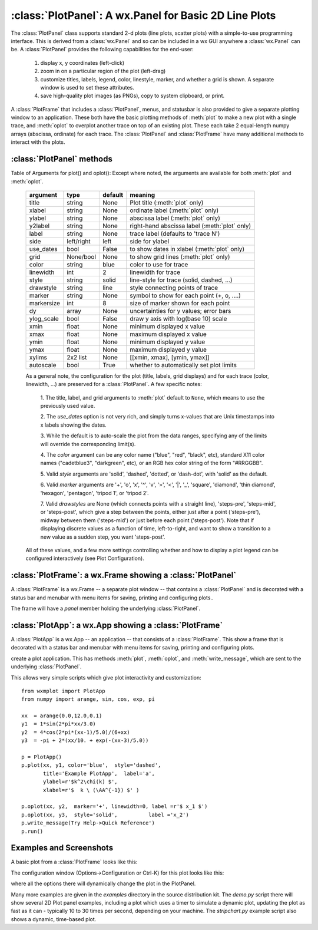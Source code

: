 
==========================================================
:class:`PlotPanel`:  A wx.Panel for Basic 2D Line Plots
==========================================================

The :class:`PlotPanel` class supports standard 2-d plots (line plots,
scatter plots) with a simple-to-use programming interface.  This is derived
from a :class:`wx.Panel` and so can be included in a wx GUI anywhere a
:class:`wx.Panel` can be.   A :class:`PlotPanel` provides the following
capabilities for the end-user:

   1. display x, y coordinates (left-click)
   2. zoom in on a particular region of the plot (left-drag)
   3. customize titles, labels, legend, color, linestyle, marker,
      and whether a grid is shown.  A separate window is used to
      set these attributes.
   4. save high-quality plot images (as PNGs), copy to system
      clipboard, or print.

A :class:`PlotFrame` that includes a :class:`PlotPanel`, menus, and
statusbar is also provided to give a separate plotting window to an
application.  These both have the basic plotting methods of :meth:`plot` to
make a new plot with a single trace, and :meth:`oplot` to overplot another
trace on top of an existing plot.  These each
take 2 equal-length numpy arrays (abscissa, ordinate) for each trace.
The :class:`PlotPanel` and :class:`PlotFrame` have many additional methods
to interact with the plots.

.. class:: PlotPanel(parent[, size=(6.0, 3.7)[, dpi=96[, messenger=None[, show_config_popup=True[, **kws]]]]])

   Create a Plot Panel, a :class:`wx.Panel`

   :param parent: wx parent object.
   :param size:   figure size in inches.
   :param dpi:    dots per inch for figure.
   :param messenger: function for accepting output messages.
   :type messenger: callable or ``None``
   :param show_config_popup: whether to enable a popup-menu on right-click.
   :type show_config_popup: ``True``/``False``

   The *size*, and *dpi* arguments are sent to matplotlib's
   :class:`Figure`.  The *messenger* should should be a function that
   accepts text messages from the panel for informational display.  The
   default value is to use :func:`sys.stdout.write`.

   The *show_config_popup* arguments controls whether to bind right-click
   to showing a poup menu with options to zoom in or out, configure the
   plot, or save the image to a file.


   Extra keyword parameters are sent to the wx.Panel.


:class:`PlotPanel` methods
====================================================================

.. method:: plot(x, y, **kws)

   Draw a plot of the numpy arrays *x* and *y*, erasing any existing plot.  The
   displayed curve for these data is called a *trace*.  The :meth:`plot` method
   has many optional parameters, all using keyword/value argument.  Since most
   of these are shared with the :meth:`oplot` method, the full set of parameters
   is given in :ref:`Table of Arguments for plot() and oplot() <plotopt_table>`

.. method:: oplot(x, y, **kws)

   Draw a plot of the numpy arrays *x* and *y*, overwriting any existing plot.

   The :meth:`oplot` method has many optional parameters,  as listed in
   :ref:`Table of Arguments for plot() and oplot() <plotopt_table>`


.. _plotopt_table:

Table of Arguments for plot() and oplot():   Except where noted,
the arguments are available for both :meth:`plot` and :meth:`oplot`.

  +-------------+------------+---------+------------------------------------------------+
  | argument    |   type     | default | meaning                                        |
  +=============+============+=========+================================================+
  | title       | string     | None    | Plot title (:meth:`plot` only)                 |
  +-------------+------------+---------+------------------------------------------------+
  | xlabel      | string     | None    | ordinate label (:meth:`plot` only)             |
  +-------------+------------+---------+------------------------------------------------+
  | ylabel      | string     | None    | abscissa label (:meth:`plot` only)             |
  +-------------+------------+---------+------------------------------------------------+
  | y2label     | string     | None    | right-hand abscissa label (:meth:`plot` only)  |
  +-------------+------------+---------+------------------------------------------------+
  | label       | string     | None    | trace label (defaults to 'trace N')            |
  +-------------+------------+---------+------------------------------------------------+
  | side        | left/right | left    | side for ylabel                                |
  +-------------+------------+---------+------------------------------------------------+
  | use_dates   | bool       | False   | to show dates in xlabel (:meth:`plot` only)    |
  +-------------+------------+---------+------------------------------------------------+
  | grid        | None/bool  | None    | to show grid lines (:meth:`plot` only)         |
  +-------------+------------+---------+------------------------------------------------+
  | color       | string     | blue    | color to use for trace                         |
  +-------------+------------+---------+------------------------------------------------+
  | linewidth   | int        | 2       | linewidth for trace                            |
  +-------------+------------+---------+------------------------------------------------+
  | style       | string     | solid   | line-style for trace (solid, dashed, ...)      |
  +-------------+------------+---------+------------------------------------------------+
  | drawstyle   | string     | line    | style connecting points of trace               |
  +-------------+------------+---------+------------------------------------------------+
  | marker      | string     | None    | symbol to show for each point (+, o, ....)     |
  +-------------+------------+---------+------------------------------------------------+
  | markersize  | int        | 8       | size of marker shown for each point            |
  +-------------+------------+---------+------------------------------------------------+
  | dy          | array      | None    | uncertainties for y values; error bars         |
  +-------------+------------+---------+------------------------------------------------+
  | ylog_scale  | bool       | False   | draw y axis with log(base 10) scale            |
  +-------------+------------+---------+------------------------------------------------+
  | xmin        | float      | None    | minimum displayed x value                      |
  +-------------+------------+---------+------------------------------------------------+
  | xmax        | float      | None    | maximum displayed x value                      |
  +-------------+------------+---------+------------------------------------------------+
  | ymin        | float      | None    | minimum displayed y value                      |
  +-------------+------------+---------+------------------------------------------------+
  | ymax        | float      | None    | maximum displayed y value                      |
  +-------------+------------+---------+------------------------------------------------+
  | xylims      | 2x2 list   | None    | [[xmin, xmax], [ymin, ymax]]                   |
  +-------------+------------+---------+------------------------------------------------+
  | autoscale   | bool       | True    | whether to automatically set plot limits       |
  +-------------+------------+---------+------------------------------------------------+

  As a general note, the configuration for the plot (title, labels, grid
  displays) and for each trace (color, linewidth, ...) are preserved for a
  :class:`PlotPanel`. A few specific notes:

   1. The title, label, and grid arguments to :meth:`plot` default to ``None``,
   which means to use the previously used value.

   2. The *use_dates* option is not very rich, and simply turns x-values that
   are Unix timestamps into x labels showing the dates.

   3. While the default is to auto-scale the plot from the data ranges,
   specifying any of the limits will override the corresponding limit(s).

   4. The *color* argument can be any color name ("blue", "red", "black", etc),
   standard X11 color names ("cadetblue3", "darkgreen", etc), or an RGB hex
   color string of the form "#RRGGBB".

   5. Valid *style* arguments are 'solid', 'dashed', 'dotted', or 'dash-dot',
   with 'solid' as the default.

   6. Valid *marker* arguments are '+', 'o', 'x', '^', 'v', '>', '<', '|', '_',
   'square', 'diamond', 'thin diamond', 'hexagon', 'pentagon', 'tripod 1', or
   'tripod 2'.

   7. Valid *drawstyles* are None (which connects points with a straight line),
   'steps-pre', 'steps-mid', or 'steps-post', which give a step between the
   points, either just after a point ('steps-pre'), midway between them
   ('steps-mid') or just before each point ('steps-post').   Note that if displaying
   discrete values as a function of time, left-to-right, and want to show a
   transition to a new value as a sudden step, you want 'steps-post'.

  All of these values, and a few more settings controlling whether and how to
  display a plot legend can be configured interactively (see Plot Configuration).


.. method:: clear()

   Clear the plot.


.. method:: set_xylims(limits[, axes=None[, side=None[, autoscale=True]]])

   Set the x and y limits for a plot based on a 2x2 list.

   :param limits: x and y limits
   :type limits: a 4-element list: [xmin, xmax, ymin, ymax]
   :param axes: instance of matplotlib axes to use (i.e, for right or left side y axes)
   :param side: set to 'right' to get right-hand axes.
   :param autoscale: whether to automatically scale to data range.

   That is, if `autoscale=False` is passed in, then the limits are use.

.. method:: get_xylims()

   return current x, y limits.

.. method:: unzoom()

   unzoom the plot.  The x, y limits for interactive zooms are stored, and this function unzooms one level.

.. method:: unzoom_all()

   unzoom the plot to the full data range.


.. method:: update_line(trace, x, y[, side='left'])

   update an existing trace.

   :param trace: integer index for the trace (0 is the first trace)
   :param x:     array of x values
   :param y:     array of y values
   :param side:  which y axis to use ('left' or 'right').

   This function is particularly useful for data that is changing and you wish
   to update the line with the new data without completely redrawing the entire
   plot.  Using this method is substantially faster than replotting.


.. method:: set_title(title)

   set the plot title.

.. method:: set_xlabel(label)

   set the label for the ordinate axis.

.. method:: set_ylabel(label)

   set the label for the left-hand abscissa axis.

.. method:: set_y2label(label)

   set the label for the right-hand abscissa axis.

.. method:: set_bgcol(color)

   set the background color for the PlotPanel.

.. method:: write_message(message)

   write a message to the messenger.  For a PlotPanel embedded in a PlotFrame,
   this will go the the StatusBar.

.. method:: save_figure()

   show a FileDialog to save a PNG image of the current plot.

.. method:: configure()

   show plot configuration window for customizing plot.

.. method:: reset_config()

   reset the configuration to default settings.


:class:`PlotFrame`: a wx.Frame showing a :class:`PlotPanel`
====================================================================

A :class:`PlotFrame` is a wx.Frame -- a separate plot window -- that
contains a :class:`PlotPanel` and is decorated with a status bar and
menubar with menu items for saving, printing and configuring plots..

.. class:: PlotFrame(parent[, size=(700, 450)[, title=None[, **kws]]])

   create a plot frame.

The frame will have a *panel* member holding the underlying :class:`PlotPanel`.


:class:`PlotApp`: a wx.App showing a :class:`PlotFrame`
====================================================================

A :class:`PlotApp` is a wx.App -- an application -- that consists of a
:class:`PlotFrame`.  This show a frame that is decorated with a status bar
and menubar with menu items for saving, printing and configuring plots.

.. class:: PlotAppp()

   create a plot application.  This has methods :meth:`plot`, :meth:`oplot`, and
   :meth:`write_message`, which are sent to the underlying :class:`PlotPanel`.

   This allows very simple scripts which give plot interactivity and
   customization::

        from wxmplot import PlotApp
        from numpy import arange, sin, cos, exp, pi

        xx  = arange(0.0,12.0,0.1)
        y1  = 1*sin(2*pi*xx/3.0)
        y2  = 4*cos(2*pi*(xx-1)/5.0)/(6+xx)
        y3  = -pi + 2*(xx/10. + exp(-(xx-3)/5.0))

        p = PlotApp()
        p.plot(xx, y1, color='blue',  style='dashed',
               title='Example PlotApp',  label='a',
               ylabel=r'$k^2\chi(k) $',
               xlabel=r'$  k \ (\AA^{-1}) $' )

        p.oplot(xx, y2,  marker='+', linewidth=0, label =r'$ x_1 $')
        p.oplot(xx, y3,  style='solid',          label ='x_2')
        p.write_message(Try Help->Quick Reference')
        p.run()


Examples and Screenshots
====================================================================

A basic plot from a :class:`PlotFrame` looks like this:

.. image:: images/basic_screenshot.png


The configuration window (Options->Configuration or Ctrl-K) for this plot looks
like this:

.. image:: images/configuration_frame.png

where all the options there will dynamically change the plot in the PlotPanel.

Many more examples are given in the *examples* directory in the source
distribution kit.  The *demo.py* script there will show several 2D Plot
panel examples, including a plot which uses a timer to simulate a dynamic
plot, updating the plot as fast as it can - typically 10 to 30 times per
second, depending on your machine.  The *stripchart.py* example script also
shows a dynamic, time-based plot.


